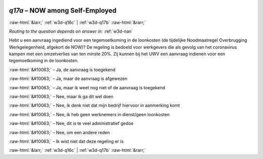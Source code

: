 .. _w3d-q17a:

 
 .. role:: raw-html(raw) 
        :format: html 

`q17a` – NOW among Self-Employed
================================


:raw-html:`&larr;` :ref:`w3d-q16c` | :ref:`w3d-q17b` :raw-html:`&rarr;` 

*Routing to the question depends on answer in:* :ref:`w3d-nan`

Hebt u een aanvraag ingediend voor een tegemoetkoming in de loonkosten (de tijdelijke Noodmaatregel Overbrugging Werkgelegenheid, afgekort de NOW)? De regeling is bedoeld voor werkgevers die als gevolg van het coronavirus kampen met een omzetverlies van ten minste 20%. Zij kunnen bij het UWV een aanvraag indienen voor een tegemoetkoming in de loonkosten.

:raw-html:`&#10063;` – Ja, de aanvraag is toegekend

:raw-html:`&#10063;` – Ja, maar de aanvraag is afgewezen

:raw-html:`&#10063;` – Ja, maar ik weet nog niet of de aanvraag is toegekend

:raw-html:`&#10063;` – Nee, maar ik ga dit wel doen

:raw-html:`&#10063;` – Nee, ik denk niet dat mijn bedrijf hiervoor in aanmerking komt

:raw-html:`&#10063;` – Nee, ik heb geen werknemers in dienst/geen loonkosten

:raw-html:`&#10063;` – Nee, dit is te veel administratief gedoe

:raw-html:`&#10063;` – Nee, om een andere reden

:raw-html:`&#10063;` – Ik wist niet dat deze regeling er is


.. image:: ../_screenshots/w3-q17a.png


:raw-html:`&larr;` :ref:`w3d-q16c` | :ref:`w3d-q17b` :raw-html:`&rarr;` 


